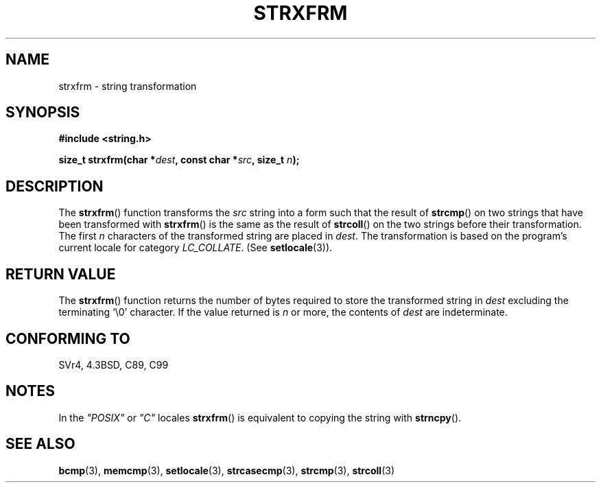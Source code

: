 .\" Copyright 1993 David Metcalfe (david@prism.demon.co.uk)
.\"
.\" Permission is granted to make and distribute verbatim copies of this
.\" manual provided the copyright notice and this permission notice are
.\" preserved on all copies.
.\"
.\" Permission is granted to copy and distribute modified versions of this
.\" manual under the conditions for verbatim copying, provided that the
.\" entire resulting derived work is distributed under the terms of a
.\" permission notice identical to this one.
.\" 
.\" Since the Linux kernel and libraries are constantly changing, this
.\" manual page may be incorrect or out-of-date.  The author(s) assume no
.\" responsibility for errors or omissions, or for damages resulting from
.\" the use of the information contained herein.  The author(s) may not
.\" have taken the same level of care in the production of this manual,
.\" which is licensed free of charge, as they might when working
.\" professionally.
.\" 
.\" Formatted or processed versions of this manual, if unaccompanied by
.\" the source, must acknowledge the copyright and authors of this work.
.\"
.\" References consulted:
.\"     Linux libc source code
.\"     Lewine's _POSIX Programmer's Guide_ (O'Reilly & Associates, 1991)
.\"     386BSD man pages
.\" Modified Sun Jul 25 10:41:28 1993 by Rik Faith (faith@cs.unc.edu)
.TH STRXFRM 3  1993-04-12 "GNU" "Linux Programmer's Manual"
.SH NAME
strxfrm \- string transformation
.SH SYNOPSIS
.nf
.B #include <string.h>
.sp
.BI "size_t strxfrm(char *" dest ", const char *" src ", size_t " n );
.fi
.SH DESCRIPTION
The \fBstrxfrm\fP() function transforms the \fIsrc\fP string into a
form such that the result of \fBstrcmp\fP() on two strings that have
been transformed with \fBstrxfrm\fP() is the same as the result of
\fBstrcoll\fP() on the two strings before their transformation.  The
first \fIn\fP characters of the transformed string are placed in
\fIdest\fP.  The transformation is based on the program's current
locale for category \fILC_COLLATE\fP.  (See \fBsetlocale\fP(3)).
.SH "RETURN VALUE"
The \fBstrxfrm\fP() function returns the number of bytes required to
store the transformed string in \fIdest\fP excluding the terminating
`\\0' character.  If the value returned is \fIn\fP or more, the
contents of \fIdest\fP are indeterminate.
.SH "CONFORMING TO"
SVr4, 4.3BSD, C89, C99
.SH NOTES
In the \fI"POSIX"\fP or \fI"C"\fP locales \fBstrxfrm\fP() is equivalent to
copying the string with \fBstrncpy\fP().
.SH "SEE ALSO"
.BR bcmp (3),
.BR memcmp (3),
.BR setlocale (3),
.BR strcasecmp (3),
.BR strcmp (3),
.BR strcoll (3)
